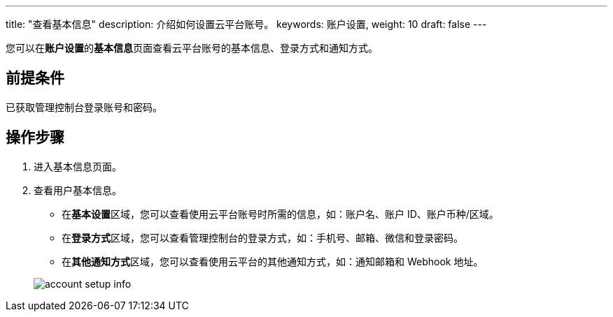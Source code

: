 ---
title: "查看基本信息"
description: 介绍如何设置云平台账号。
keywords: 账户设置,
weight: 10
draft: false
---

您可以在**账户设置**的**基本信息**页面查看云平台账号的基本信息、登录方式和通知方式。

== 前提条件

已获取管理控制台登录账号和密码。

== 操作步骤

. 进入基本信息页面。
. 查看用户基本信息。
 ** 在**基本设置**区域，您可以查看使用云平台账号时所需的信息，如：账户名、账户 ID、账户币种/区域。
 ** 在**登录方式**区域，您可以查看管理控制台的登录方式，如：手机号、邮箱、微信和登录密码。
 ** 在**其他通知方式**区域，您可以查看使用云平台的其他通知方式，如：通知邮箱和 Webhook 地址。

+
image::/images/cloud_service/authorization/account/account_setup_info.png[]

